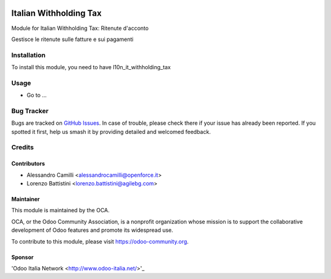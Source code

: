 .. image:: https://img.shields.io/badge/licence-AGPL--3-blue.svg
   :target: http://www.gnu.org/licenses/agpl-3.0-standalone.html
   :alt: License: AGPL-3

=======================
Italian Withholding Tax
=======================

Module for Italian Withholding Tax: Ritenute d'acconto

Gestisce le ritenute sulle fatture e sui pagamenti

Installation
============

To install this module, you need to have l10n_it_withholding_tax

Usage
=====

* Go to ...

.. image:: https://odoo-community.org/website/image/ir.attachment/5784_f2813bd/datas
   :alt: Try me on Runbot
   :target: https://runbot.odoo-community.org/runbot/122/8.0

Bug Tracker
===========

Bugs are tracked on `GitHub Issues
<https://github.com/OCA/l10n-italy/issues>`_. In case of trouble, please
check there if your issue has already been reported. If you spotted it first,
help us smash it by providing detailed and welcomed feedback.

Credits
=======

Contributors
------------

* Alessandro Camilli <alessandrocamilli@openforce.it>
* Lorenzo Battistini <lorenzo.battistini@agilebg.com>

Maintainer
----------

.. image:: https://odoo-community.org/logo.png
   :alt: Odoo Community Association
   :target: https://odoo-community.org

This module is maintained by the OCA.

OCA, or the Odoo Community Association, is a nonprofit organization whose
mission is to support the collaborative development of Odoo features and
promote its widespread use.

To contribute to this module, please visit https://odoo-community.org.

Sponsor
-------

'Odoo Italia Network <http://www.odoo-italia.net/>'_


